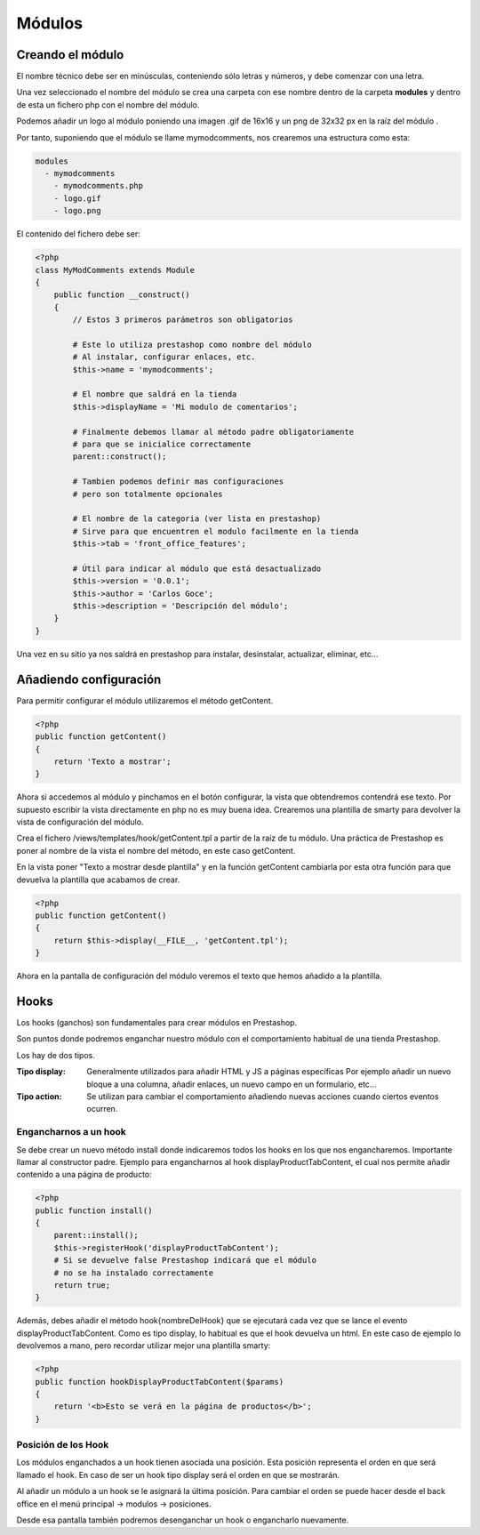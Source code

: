 Módulos
=======

Creando el módulo
#################

El nombre técnico debe ser en minúsculas, conteniendo sólo letras y números,
y debe comenzar con una letra.

Una vez seleccionado el nombre del módulo se crea una carpeta con ese nombre
dentro de la carpeta **modules** y dentro de esta un fichero php
con el nombre del módulo.

Podemos añadir un logo al módulo
poniendo una imagen .gif de 16x16 y un png de 32x32 px
en la raíz del módulo .

Por tanto, suponiendo que el módulo se llame
mymodcomments, nos crearemos una estructura como esta:


.. code-block:: shell

   modules
     - mymodcomments
       - mymodcomments.php
       - logo.gif
       - logo.png


El contenido del fichero debe ser:


.. code-block:: php

    <?php
    class MyModComments extends Module
    {
        public function __construct()
        {
            // Estos 3 primeros parámetros son obligatorios

            # Este lo utiliza prestashop como nombre del módulo
            # Al instalar, configurar enlaces, etc.
            $this->name = 'mymodcomments';

            # El nombre que saldrá en la tienda
            $this->displayName = 'Mi modulo de comentarios';

            # Finalmente debemos llamar al método padre obligatoriamente
            # para que se inicialice correctamente
            parent::construct();

            # Tambien podemos definir mas configuraciones
            # pero son totalmente opcionales

            # El nombre de la categoria (ver lista en prestashop)
            # Sirve para que encuentren el modulo facilmente en la tienda
            $this->tab = 'front_office_features';

            # Útil para indicar al módulo que está desactualizado
            $this->version = '0.0.1';
            $this->author = 'Carlos Goce';
            $this->description = 'Descripción del módulo';
        }
    }


Una vez en su sitio ya nos saldrá en prestashop para instalar, desinstalar,
actualizar, eliminar, etc...


Añadiendo configuración
#######################

Para permitir configurar el módulo utilizaremos el método getContent.


.. code-block:: php

    <?php
    public function getContent()
    {
        return 'Texto a mostrar';
    }


Ahora si accedemos al módulo y pinchamos en el botón configurar,
la vista que obtendremos contendrá ese texto. Por supuesto
escribir la vista directamente en php no es muy buena idea.
Crearemos una plantilla de smarty para devolver la vista de configuración
del módulo.

Crea el fichero /views/templates/hook/getContent.tpl
a partir de la raíz de tu módulo. Una práctica de Prestashop es poner
al nombre de la vista el nombre del método, en este caso getContent.

En la vista poner "Texto a mostrar desde plantilla" y en la función getContent cambiarla
por esta otra función para que devuelva la plantilla que acabamos de crear.


.. code-block:: php

    <?php
    public function getContent()
    {
                                                                                                            return $this->display(__FILE__, 'getContent.tpl');
    }


Ahora en la pantalla de configuración del módulo veremos el texto que hemos
añadido a la plantilla.


Hooks
#####

Los hooks (ganchos) son fundamentales para crear módulos en Prestashop.

Son puntos donde podremos enganchar nuestro módulo con el comportamiento
habitual de una tienda Prestashop.

Los hay de dos tipos.

:Tipo display:
    Generalmente utilizados para añadir HTML y JS a páginas específicas
    Por ejemplo añadir un nuevo bloque a una columna, añadir enlaces,
    un nuevo campo en un formulario, etc...

:Tipo action:
    Se utilizan para cambiar el comportamiento añadiendo nuevas acciones
    cuando ciertos eventos ocurren.


Engancharnos a un hook
----------------------

Se debe crear un nuevo método install donde indicaremos todos los hooks
en los que nos engancharemos. Importante llamar al constructor padre.
Ejemplo para engancharnos al hook displayProductTabContent, el cual
nos permite añadir contenido a una página de producto:


.. code-block:: php

    <?php
    public function install()
    {
        parent::install();
        $this->registerHook('displayProductTabContent');
        # Si se devuelve false Prestashop indicará que el módulo
        # no se ha instalado correctamente
        return true;
    }


Además, debes añadir el método hook{nombreDelHook} que se ejecutará
cada vez que se lance el evento displayProductTabContent. Como es tipo
display, lo habitual es que el hook devuelva un html.
En este caso de ejemplo lo devolvemos a mano, pero recordar utilizar
mejor una plantilla smarty:


.. code-block:: php

    <?php
    public function hookDisplayProductTabContent($params)
    {
        return '<b>Esto se verá en la página de productos</b>';
    }


Posición de los Hook
--------------------

Los módulos enganchados a un hook tienen asociada una posición.
Esta posición representa el orden en que será llamado el hook.
En caso de ser un hook tipo display será el orden en que se mostrarán.

Al añadir un módulo a un hook se le asignará la última posición.
Para cambiar el orden se puede hacer desde el back office en el
menú principal -> modulos -> posiciones.

Desde esa pantalla también podremos desenganchar un hook o engancharlo
nuevamente. 
